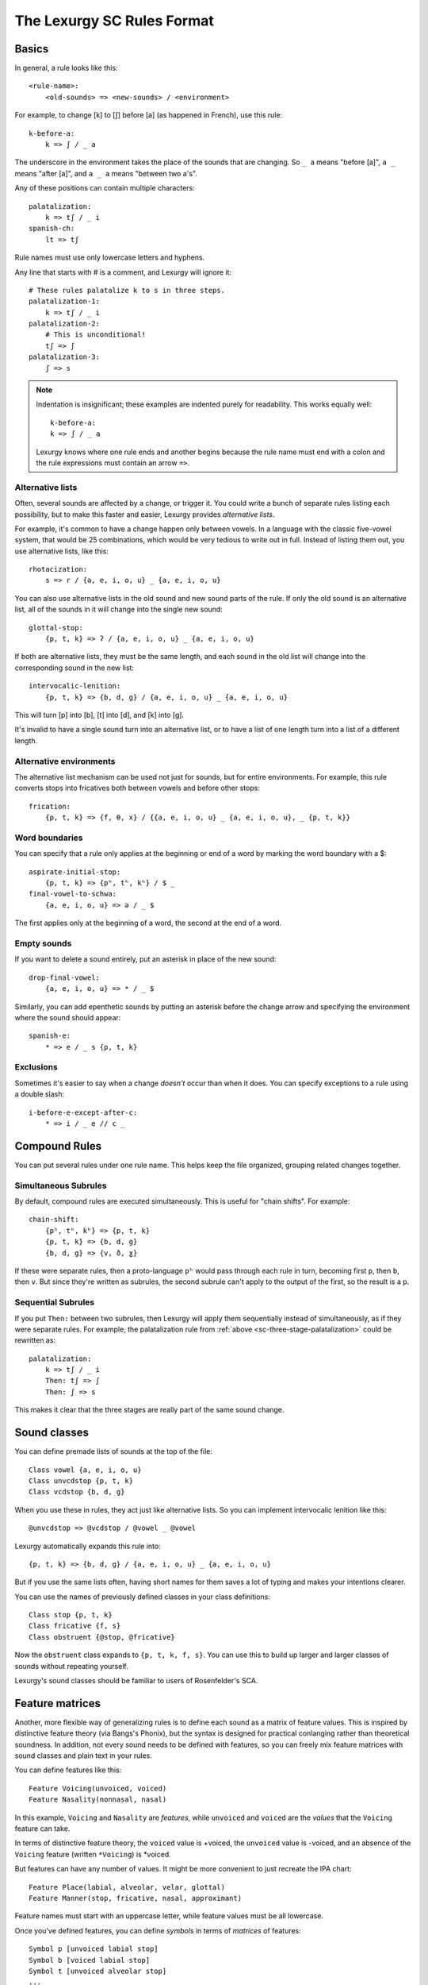 The Lexurgy SC Rules Format
===========================

Basics
------

In general, a rule looks like this::

    <rule-name>:
        <old-sounds> => <new-sounds> / <environment>

For example, to change [k] to [ʃ] before [a] (as happened in French), use this rule::

    k-before-a:
        k => ʃ / _ a

The underscore in the environment takes the place of the sounds that are changing.
So ``_ a`` means "before [a]", ``a _`` means "after [a]", and ``a _ a`` means "between two a's".

Any of these positions can contain multiple characters::

    palatalization:
        k => tʃ / _ i
    spanish-ch:
        lt => tʃ

Rule names must use only lowercase letters and hyphens.

.. _sc-three-stage-palatalization:

Any line that starts with # is a comment, and Lexurgy will ignore it::

    # These rules palatalize k to s in three steps.
    palatalization-1:
        k => tʃ / _ i
    palatalization-2:
        # This is unconditional!
        tʃ => ʃ
    palatalization-3:
        ʃ => s

.. note::

    Indentation is insignificant; these examples are indented purely for readability.
    This works equally well::

        k-before-a:
        k => ʃ / _ a

    Lexurgy knows where one rule ends and another begins because the rule name must end
    with a colon and the rule expressions must contain an arrow ``=>``.

Alternative lists
~~~~~~~~~~~~~~~~~

Often, several sounds are affected by a change, or trigger it. You could write a bunch
of separate rules listing each possibility, but to make this faster and easier,
Lexurgy provides *alternative lists*.

For example, it's common to have a change happen only between vowels.
In a language with the classic five-vowel system, that would be 25 combinations,
which would be very tedious to write out in full. Instead of listing them out,
you use alternative lists, like this::

    rhotacization:
        s => r / {a, e, i, o, u} _ {a, e, i, o, u}

You can also use alternative lists in the old sound and new sound parts of the rule.
If only the old sound is an alternative list, all of the sounds in it will change
into the single new sound::

    glottal-stop:
        {p, t, k} => ʔ / {a, e, i, o, u} _ {a, e, i, o, u}

If both are alternative lists, they must be the same length, and each sound in the old list
will change into the corresponding sound in the new list::

    intervocalic-lenition:
        {p, t, k} => {b, d, g} / {a, e, i, o, u} _ {a, e, i, o, u}

This will turn [p] into [b], [t] into [d], and [k] into [g].

It's invalid to have a single sound turn into an alternative list, or to
have a list of one length turn into a list of a different length.

Alternative environments
~~~~~~~~~~~~~~~~~~~~~~~~

The alternative list mechanism can be used not just for sounds, but for entire environments.
For example, this rule converts stops into fricatives both between vowels and before other
stops::

    frication:
        {p, t, k} => {f, θ, x} / {{a, e, i, o, u} _ {a, e, i, o, u}, _ {p, t, k}}

Word boundaries
~~~~~~~~~~~~~~~

You can specify that a rule only applies at the beginning or end of a word by marking the
word boundary with a $::

    aspirate-initial-stop:
        {p, t, k} => {pʰ, tʰ, kʰ} / $ _
    final-vowel-to-schwa:
        {a, e, i, o, u} => ə / _ $

The first applies only at the beginning of a word, the second at the end of a word.

Empty sounds
~~~~~~~~~~~~

If you want to delete a sound entirely, put an asterisk in place of the new sound::

    drop-final-vowel:
        {a, e, i, o, u} => * / _ $

Similarly, you can add epenthetic sounds by putting an asterisk before the change arrow
and specifying the environment where the sound should appear::

    spanish-e:
        * => e / _ s {p, t, k}

.. _sc-exclusions:

Exclusions
~~~~~~~~~~

Sometimes it's easier to say when a change *doesn't* occur than when it does. You can
specify exceptions to a rule using a double slash::

    i-before-e-except-after-c:
        * => i / _ e // c _



Compound Rules
--------------

You can put several rules under one rule name. This helps keep the file organized, grouping
related changes together.

Simultaneous Subrules
~~~~~~~~~~~~~~~~~~~~~

By default, compound rules are executed simultaneously.
This is useful for "chain shifts". For example::

    chain-shift:
        {pʰ, tʰ, kʰ} => {p, t, k}
        {p, t, k} => {b, d, g}
        {b, d, g} => {v, ð, ɣ}

If these were separate rules, then a proto-language ``pʰ`` would pass through each
rule in turn, becoming first ``p``, then ``b``, then ``v``. But since they're
written as subrules, the second subrule can't apply to the output of the first,
so the result is a ``p``.

Sequential Subrules
~~~~~~~~~~~~~~~~~~~

If you put ``Then:`` between two subrules, then Lexurgy will apply them sequentially instead of
simultaneously, as if they were separate rules. For example, the palatalization rule from
:ref:`above <sc-three-stage-palatalization>` could be rewritten as::

    palatalization:
        k => tʃ / _ i
        Then: tʃ => ʃ
        Then: ʃ => s

This makes it clear that the three stages are really part of the same sound change.

Sound classes
-------------

You can define premade lists of sounds at the top of the file::

    Class vowel {a, e, i, o, u}
    Class unvcdstop {p, t, k}
    Class vcdstop {b, d, g}

When you use these in rules, they act just like alternative lists. So you can implement
intervocalic lenition like this::

    @unvcdstop => @vcdstop / @vowel _ @vowel

Lexurgy automatically expands this rule into::

    {p, t, k} => {b, d, g} / {a, e, i, o, u} _ {a, e, i, o, u}

But if you use the same lists often, having short names for them saves
a lot of typing and makes your intentions clearer.

You can use the names of previously defined classes in your
class definitions::

    Class stop {p, t, k}
    Class fricative {f, s}
    Class obstruent {@stop, @fricative}

Now the ``obstruent`` class expands to ``{p, t, k, f, s}``. You can
use this to build up larger and larger classes of sounds
without repeating yourself.

Lexurgy's sound classes should be familiar to users of Rosenfelder's SCA.

Feature matrices
----------------

Another, more flexible way of generalizing rules is to define each sound as a
matrix of feature values. This is inspired by distinctive feature theory (via Bangs's Phonix),
but the syntax is designed for practical conlanging rather than theoretical soundness.
In addition, not every sound needs to be defined with features, so you can freely
mix feature matrices with sound classes and plain text in your rules.

You can define features like this::

    Feature Voicing(unvoiced, voiced)
    Feature Nasality(nonnasal, nasal)

In this example, ``Voicing`` and ``Nasality`` are *features*, while
``unvoiced`` and ``voiced`` are the *values* that the ``Voicing`` feature
can take.

In terms of distinctive feature theory, the ``voiced`` value is +voiced, the ``unvoiced``
value is -voiced, and an absence of the ``Voicing`` feature (written ``*Voicing``) is
\*voiced.

But features can have any number of values. It might be more convenient to
just recreate the IPA chart::

    Feature Place(labial, alveolar, velar, glottal)
    Feature Manner(stop, fricative, nasal, approximant)

Feature names must start with an uppercase letter, while feature values
must be all lowercase.

Once you've defined features, you can define *symbols* in terms of *matrices* of features::

    Symbol p [unvoiced labial stop]
    Symbol b [voiced labial stop]
    Symbol t [unvoiced alveolar stop]
    ...
    Symbol l [alveolar approximant]

Note that we didn't specify a voicing for ``l``, so it automatically has the value
``*Voicing``, i.e. it lacks the voicing feature entirely.

Usually it's best to use IPA for symbols, but you can define whatever symbols
you like if it suits your language.

Now you can use feature values in your rules::

    intervocalic-lenition:
        [stop] => [voiced] / @vowel _ @vowel
        [voiced stop] => [fricative] / @vowel _ @vowel
        [unvoiced fricative] => h / @vowel _ @vowel

The matrices to the left match any symbol with that feature, even if it has other
features too; so ``[stop]`` matches the ``[unvoiced labial stop]`` of a [p],
the ``[voiced alveolar stop]`` of a [d], etc. If you only want to accept
symbols that lack a given feature, you have to explicitly specify the absent
feature; e.g. ``[alveolar *Voicing]`` only matches alveolar sounds that lack
the voicing feature.

The matrices to the right indicate how the feature matrix should be modified.
Features not mentioned in the matrix are left unchanged. For example,
the second rule turns [d] ``[voiced alveolar stop]`` into [ð]
``[voiced alveolar fricative]``, changing the ``Manner`` feature from
``[stop]`` to ``[fricative]`` while leaving ``[voiced alveolar]`` unchanged.
If you want to delete a feature, you have to specify the absent feature
explicitly (e.g. ``[*Voicing]`` to delete ``voiced`` or ``unvoiced``
from the matrix).

.. note::
    Any characters in an input word that don't match symbols are considered to
    lack all features, so they'll only match matrices consisting entirely
    of absent features, like ``[*Voicing *Nasality]``, or the empty matrix ``[]``.

.. caution::
    It's possible for a rule to create a matrix that has no matching symbol;
    for example, if all nasals in your language are voiced, the rule
    ``[nasal] => [unvoiced]`` will create matrices like ``[unvoiced alveolar nasal]``
    that you haven't defined a symbol for. In such cases, Lexurgy will stop
    and report an error, telling you what matrix it couldn't interpret and
    which rule produced the ill-formed matrix. Fix the problem either by
    defining a symbol to go with the matrix (or a :ref:`diacritic <sc-diacritics>`),
    or by rewriting the rule so it produces valid sounds.

    .. TODO Is this true?
        Rules that delete all features from a sound are always invalid, and will lead to errors.


Feature variables
~~~~~~~~~~~~~~~~~

Languages often undergo *assimilation*, where one sound becomes more like a nearby sound.
Lexurgy helps in writing assimilation rules by allowing *feature variables*, which copy
a feature value from one sound to another.

For example, if you indicate the place of articulation of all your consonants with a
``Place`` feature, the common *nasal assimilation* rule
can be written like this::

    [nasal] => [$Place] / _ [cons $Place]

The ``[cons $Place]`` matrix in the environment matches any consonant, but captures the
value of that consonant's ``Place`` feature. This feature value is copied into the matching
``$Place`` in the output matrix. So a nasal before a [p] would have the matrix [labial]
applied to it and become an [m], a nasal before a [d] would have the matrix [alveolar]
applied and become an [n], etc.

Absent features and absent aliases
~~~~~~~~~~~~~~~~~~~~~~~~~~~~~~~~~~~

As mentioned previously, every feature automatically has an extra value indicating that
the feature is *absent* from a sound, and every sound has the absent feature unless
you specify a value.

It can make rules clearer to give the absent feature an explicit name using an *absent alias*::

    Feature Stress(*unstressed, primary, secondary)

The value marked by an asterisk is the absent alias; now all sounds that don't have an
explicit stress will be ``unstressed``.

Negated features
~~~~~~~~~~~~~~~~

A feature value in a matrix can be negated by prefixing it with ``!``. Then the matrix
will match any sound that *doesn't* have that value. For example, ``[stop !glottal]``
will match any stop *except* the glottal stop, while ``[vowel front !high]`` will match
non-high back vowels.

.. _sc-diacritics:

Diacritics
~~~~~~~~~~

The IPA indicates some features explicitly using diacritics: [ʰ]
indicates aspiration, [ː] makes a vowel long, and [ ̥ ] makes a sound voiceless.

You can declare these in Lexurgy like this::

    Diacritic ʰ [aspirated]
    Diacritic ː [long]
    Diacritic ̥  [unvoiced]

If these diacritics appear in the old-language words or in rules, Lexurgy will
consider them to add the specified feature value to the previous sound, replacing
the existing value of that feature. For example, if
[p] is ``[unvoiced bilabial stop]``, then [pʰ] is ``[aspirated unvoiced bilabial stop]``;
if [n] is ``[voiced alveolar nasal]``, then [n̥] is ``[unvoiced alveolar nasal]``.

Diacritics also work when translating matrices back into symbols: if a rule produces
``[unvoiced alveolar nasal]``, and there's no symbol explicitly defined with that matrix,
Lexurgy will search through possible combinations of symbols and diacritics to find
one that fits the matrix, namely [n̥].

Diacritic declarations go after feature declarations but before symbol declarations.

.. note::
    Diacritics are added to a symbol in the order they're declared
    in the file. For example, suppose you declare::

        Diacritic ː [long]
        Diacritic ́  [hightone]

    Then a vowel that's both long and high-tone will have the high tone diacritic
    applied on top of the long symbol, which looks like ``aː́``. Probably not
    what you want! Switch the order of the diacritic declarations::

        Diacritic ́  [hightone]
        Diacritic ː [long]

    Now the long high-tone vowel will look the way it should: ``áː``.

Floating Diacritics
~~~~~~~~~~~~~~~~~~~

Some diacritics indicate suprasegmentals or other features that aren't integral to the
sound. While most languages would treat [p] and [pʰ] as entirely different
sounds (if they're distinguished at all), a feature like stress or tone is added on
top of a vowel sound without affecting its nature much. As a result, most sound changes
should ignore the feature.

You can indicate this by making the diacritic *floating*::

    Diacritic ˈ (floating) [stressed]
    Diacritic ́  (floating) [hightone]

Literal sounds *without* floating diacritics match sounds *with or without* floating diacritics, and
transmit any floating diacritics unaltered to the output. For example, suppose that we write this rule::

    mid-raising:
        {e, o} => {i, u}

This will turn ``kepo`` into ``kipu``, but also ``keˈpó`` into ``kiˈpú``.

On the other hand, literal sounds *with* the floating diacritic only match sounds *with*
the diacritic. Suppose we write this rule instead::

    mid-raising:
        {eˈ, oˈ} => {iˈ, uˈ}

This rule will leave ``kepo`` unaltered because the vowels aren't stressed, but will turn
``keˈpó`` into ``kiˈpó``.

If you really want a literal sound without floating diacritics to only accept exact matches,
put ``!`` after the sound::

    mid-raising:
        {e!, o!} => {i, u}

This will turn ``kepo`` into ``kipu``, but leave ``keˈpó`` unaltered.

Multiple-segment rules
------------------------

A rule can affect a sequence of consecutive sounds at the same time. For example, this rule
applies nasal assimilation and voicing of the following sound at the same time::

    nasal-assimilation-and-voicing:
        [nasal] [cons $Place] => [$Place] [voiced]

The number of segments must be the same on each side of the ``=>``. If a change
adds or deletes sounds, fill in the missing spaces with the empty sound ``*``.
This is useful when dealing with :ref:`gemination <sc-gemination>`.

Optional and repeated segments
------------------------------

You can mark part of the environment *optional* by putting a question mark after it::

    stress-closed-last-syllable:
        [vowel] => [stressed] / _ [glide]? [consonant] $

This rule will stress the vowel in a final closed syllable, even if there's an
offglide like [j] or [w] after the vowel.

If the language has a more complex syllable structure though, this won't be enough;
it won't match a word like [krajsk]. To deal with that case, you can use a *repeated*
segment::

    stress-closed-last-syllable:
        [vowel] => [stressed] / _ [glide]? [consonant]+ $

The ``+`` indicates that we want *at least one* consonant at the end of the word.

If the repeated segment is also optional (i.e. the rule should accept zero or more
copies of the segment), you can use ``*`` instead of ``+``. For example, this
rule will stress the vowel in the last syllable regardless of whether there are
any consonants at the end::

    stress-last-syllable:
        [vowel] => [stressed] / _ [glide]? [consonant]* $

Optional and repeated segments can also be used in :ref:`exclusions <sc-exclusions>`.

.. caution::
    Optional and repeated segments are *greedy*; they match as much as they
    can in the input word, even if doing so makes the rule fail. For
    example, suppose we have this file::

        Class glide {w, j}
        Class consonant {p, t, k, f, s, m, n, l, @glide}
        Class vowel {a, e, i, o, u, ø, y}

        umlaut:
            {a, e, o, u} => {e, i, ø, y} / _ @consonant* j

    This rule is intended to apply umlaut to a vowel in the syllable before
    a [j] onglide; the ``@consonant*`` is supposed to mean that the
    rule still applies even if there are consonants in between.
    Unfortunately, the rule does nothing at all, no matter what word you give it.

    This happens because [j] is also included in the ``consonant`` class. Suppose
    you feed the word ``altja`` to this rule, intending it to become ``eltja``.
    Lexurgy sees ``@consonant*`` and goes looking for consonants. It finds
    ``l``, then ``t``... but it keeps looking, finding ``j`` as well, since
    ``j`` is also a consonant. Then it runs out of consonants, tries
    to find the literal ``j`` from the rule, and fails, because it already
    consumed the ``j``.

    The way to work around this is to narrow
    the repeated element so that it doesn't overlap with the next element::

        umlaut:
            {a, e, o, u} => {e, i, ø, y} / _ {p, t, k, f, s, m, n, l, w}* j

    Now, the repeated element can't possibly consume the ``j``.

    For the part of the environment before the underscore, Lexurgy searches from
    *right to left*, so the logic above is reversed. Lexurgy does this because
    it results in more intuitive behaviour most of the time --- after all, sound changes
    are most likely to be conditioned on the nearest sounds.

.. _sc-gemination:

Gemination and metathesis
-------------------------

Sometimes it's useful to copy an entire sound from one place to another, rather than
just a feature. Common cases where copying sounds is useful include *gemination*
(duplication of a sound) and *metathesis* (switching of sounds).

To capture a sound, put a *capture variable* immediately after the pattern that matches it.
A capture variable looks like a dollar sign followed by a number: ``$1``, ``$2``, etc.
Once a sound has been captured, you can use the capture variable alone to produce or
recognize a copy of the sound.

This rule applies gemination in stop-stop clusters, turning the first stop into
a copy of the second::

    @stop @stop$1 => $1 $1

This rule applies metathesis to stop-fricative sequences::

    @fricative$1 @stop$2 => $2 $1

This rule uses a capture variable in the environment to *recognize* a geminate::

    * => e / _ [cons]$1 $1

This rule uses a bare capture variable on the old side of the rule to remove gemination
(*degemination*)::

    [cons]$1 $1 => $1 *

Rule filters
------------

Some rules only care about certain kinds of sounds, ignoring any intervening sounds.
This is most common with rules affecting vowels, such as stress, vowel harmony, and
tone.

You can make such rules more concise by defining a *filter* on the rule. A rule with
a filter will treat sounds that don't match the filter as if they didn't exist.

For example, a rule that assigns stress to the vowel in the first symbol could be
written like this::

    stress-first-syllable:
        [vowel] => [stressed] / $ [cons]* _

But any consonants before the vowel are actually irrelevant to this rule, so the
``[cons]*`` in the environment is a distraction. Instead, you can write it like this::

    stress-first-syllable [vowel]:
        [] => [stressed] / $ _

Note that we can use ``[]`` on the old side instead of ``[vowel]`` because anything
that passes the filter will already be a vowel, so we don't need to test for vowelhood
again.

Similarly, a short-distance vowel harmony rule could be written like this::

    vowel-harmony [vowel]:
        [!central] => [$Frontness] / [!central $Frontness] _

Propagation
-----------

Notice the word "short-distance" in the description of the previous example.
As written, it would only apply vowel harmony one vowel at a time, turning
e.g. [sinotehu] into [sinøtɤhy], which isn't harmonious at all.

When faced with a change that acts over arbitrarily long distances, such as
vowel harmony and stress rules, you can use *propagating* rules. A propagating
rule is marked by ``propagate`` after the rule name (and after any filter).
Lexurgy will apply propagating rules *repeatedly* until the word stops changing.

Propagation is all that's needed to turn the vowel harmony rule into a long-distance
rule::

    vowel-harmony [vowel] propagate:
        [!central] => [$Frontness] / [!central $Frontness] _

Note that it's impossible to tell in general whether a propagating rule will ever
terminate. So Lexurgy is conservative and stops with an error message if a
rule runs a hundred times without settling on a result.

Romanization
------------

It's a good idea to do all the sound changes in phonetic notation (e.g. IPA).
But you probably do most of the work for your languages in their romanization systems.
You can define romanization rules at the beginning and end of any sound change applier,
but Lexurgy supports specific notation for it so your intention is clear.

Just define a special rule at the beginning with the name "Deromanizer"
and another rule at the end with the name "Romanizer". Like any rule, romanizers
and deromanizers can have both sequential subrules (separated by ``Then:``) and
simultaneous subrules.

The first sequential subrule of a deromanizer takes
in *romanized* words, rather than phonetic representations. Romanized words
are just plain text, and have no sense of any symbol, feature, or diacritic
declarations you've defined. That way, you don't have to worry about your
romanization system being compatible with your symbol declarations. You can
use structural rules like alternative lists on the old side of the rule, but
not classes or features. The remaining sequential subrules, however, are
just ordinary rules, and can use all the normal Lexurgy features (except
propagation and rule filters, which can't be applied to subrules).

The reverse is true of romanizers; the *last* sequential subrule *produces*
romanized words, so the above restrictions apply to the *new* side. Again,
the remaining sequential subrules are just ordinary rules.

.. TODO examples

.. _sc-intermediate-romanizers:

Intermediate romanizers
~~~~~~~~~~~~~~~~~~~~~~~

If you want to preserve the history of a language at several stages, you can
use intermediate romanizers. In intermediate romanizer is declared the same
way as the final romanizer, except they can go anywhere within the rule
portion of the file, and they must have a name like "Romanizer-middle" or
"Romanizer-post-classical" rather than just "Romanizer". An intermediate
romanizer will only see the changes declared before it, not those declared
after it (which haven't happened yet).

.. TODO examples

For the command-line tool, you need to specify the :option:`-m` command-line argument
in order for intermediate romanizers to activate.
